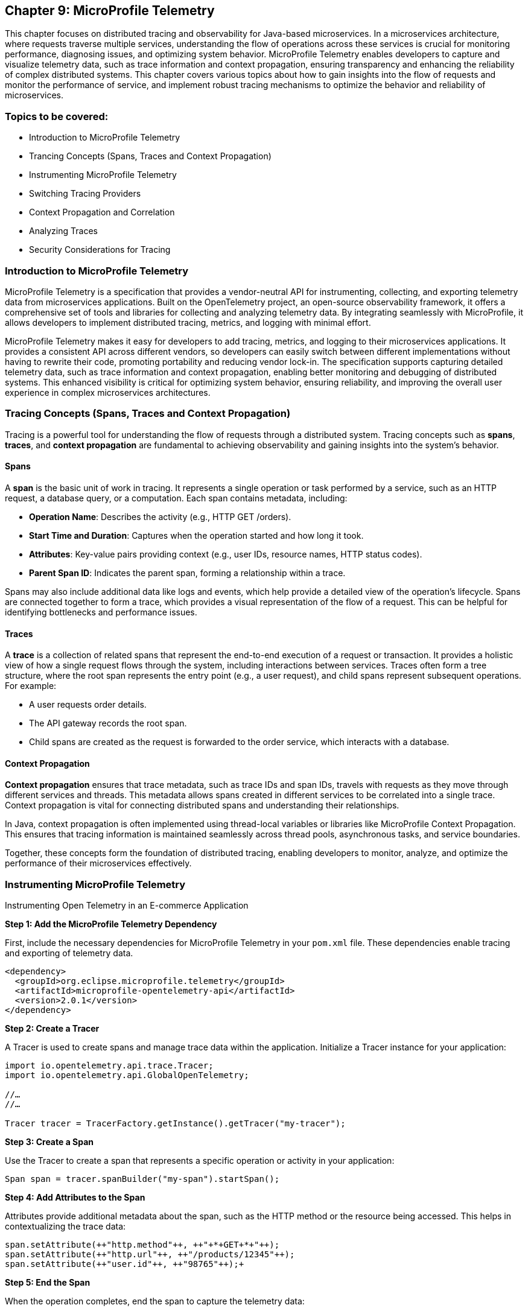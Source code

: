 == Chapter 9: MicroProfile Telemetry

This chapter focuses on distributed tracing and observability for Java-based microservices.  In a microservices architecture, where requests traverse multiple services, understanding the flow of operations across these services is crucial for monitoring performance, diagnosing issues, and optimizing system behavior. MicroProfile Telemetry enables developers to capture and visualize telemetry data, such as trace information and context propagation, ensuring transparency and enhancing the reliability of complex distributed systems. This chapter covers various topics about how to gain insights into the flow of requests and monitor the performance of service, and implement robust tracing mechanisms to optimize the behavior and reliability of microservices.

=== Topics to be covered:

* Introduction to MicroProfile Telemetry
* Trancing Concepts (Spans, Traces and Context Propagation)
* Instrumenting MicroProfile Telemetry
* Switching Tracing Providers
* Context Propagation and Correlation
* Analyzing Traces
* Security Considerations for Tracing

=== Introduction to MicroProfile Telemetry

MicroProfile Telemetry is a specification that provides a vendor-neutral API for instrumenting, collecting, and exporting telemetry data from microservices applications. Built on the OpenTelemetry project, an open-source observability framework, it offers a comprehensive set of tools and libraries for collecting and analyzing telemetry data. By integrating seamlessly with MicroProfile, it allows developers to implement distributed tracing, metrics, and logging with minimal effort.

MicroProfile Telemetry makes it easy for developers to add tracing, metrics, and logging to their microservices applications. It provides a consistent API across different vendors, so developers can easily switch between different implementations without having to rewrite their code, promoting portability and reducing vendor lock-in. The specification supports capturing detailed telemetry data, such as trace information and context propagation, enabling better monitoring and debugging of distributed systems. This enhanced visibility is critical for optimizing system behavior, ensuring reliability, and improving the overall user experience in complex microservices architectures.

=== Tracing Concepts (Spans, Traces and Context Propagation)

Tracing is a powerful tool for understanding the flow of requests through a distributed system. Tracing concepts such as *spans*, *traces*, and *context propagation* are fundamental to achieving observability and gaining insights into the system's behavior.

==== Spans

A *span* is the basic unit of work in tracing. It represents a single operation or task performed by a service, such as an HTTP request, a database query, or a computation. Each span contains metadata, including:

* *Operation Name*: Describes the activity (e.g., +HTTP GET /orders+).
* *Start Time and Duration*: Captures when the operation started and how long it took.
* *Attributes*: Key-value pairs providing context (e.g., user IDs, resource names, HTTP status codes).
* *Parent Span ID*: Indicates the parent span, forming a relationship within a trace.

Spans may also include additional data like logs and events, which help provide a detailed view of the operation's lifecycle. Spans are connected together to form a trace, which provides a visual representation of the flow of a request. This can be helpful for identifying bottlenecks and performance issues.

==== Traces

A *trace* is a collection of related spans that represent the end-to-end execution of a request or transaction. It provides a holistic view of how a single request flows through the system, including interactions between services. Traces often form a tree structure, where the root span represents the entry point (e.g., a user request), and child spans represent subsequent operations. +
For example:

* A user requests order details.
* The API gateway records the root span.
* Child spans are created as the request is forwarded to the order service, which interacts with a database.

==== Context Propagation

*Context propagation* ensures that trace metadata, such as trace IDs and span IDs, travels with requests as they move through different services and threads. This metadata allows spans created in different services to be correlated into a single trace. Context propagation is vital for connecting distributed spans and understanding their relationships. +

In Java, context propagation is often implemented using thread-local variables or libraries like MicroProfile Context Propagation. This ensures that tracing information is maintained seamlessly across thread pools, asynchronous tasks, and service boundaries.

Together, these concepts form the foundation of distributed tracing, enabling developers to monitor, analyze, and optimize the performance of their microservices effectively.

=== Instrumenting MicroProfile Telemetry

Instrumenting Open Telemetry in an E-commerce Application

*Step 1: Add the MicroProfile Telemetry Dependency*

First, include the necessary dependencies for MicroProfile Telemetry in your `pom.xml` file. These dependencies enable tracing and exporting of telemetry data.

[source, xml]
----
<dependency>
  <groupId>org.eclipse.microprofile.telemetry</groupId>
  <artifactId>microprofile-opentelemetry-api</artifactId>
  <version>2.0.1</version>
</dependency>
----

*Step 2: Create a Tracer*

A Tracer is used to create spans and manage trace data within the application. Initialize a Tracer instance for your application:

[source, java]
----
import io.opentelemetry.api.trace.Tracer; 
import io.opentelemetry.api.GlobalOpenTelemetry;

//…
//…

Tracer tracer = TracerFactory.getInstance().getTracer("my-tracer");
----

*Step 3: Create a Span*

Use the Tracer to create a span that represents a specific operation or activity in your application:

[source, java]
----
Span span = tracer.spanBuilder("my-span").startSpan();
----

*Step 4: Add Attributes to the Span*

Attributes provide additional metadata about the span, such as the HTTP method or the resource being accessed. This helps in contextualizing the trace data:

[source, java]
----
span.setAttribute(++"http.method"++, ++"+*+GET+*+"++);
span.setAttribute(++"http.url"++, ++"/products/12345"++);
span.setAttribute(++"user.id"++, ++"98765"++);+
----

*Step 5: End the Span*

When the operation completes, end the span to capture the telemetry data:

[source, java]
----
span.end();
----

*Step 6: Export the Traces*

To export traces to a backend like Jaeger, include the exporter dependency and configure the properties: +

Add the Jaeger Exporter Dependency:

[source, xml]
----
<dependency>
    <groupId>io.opentelemetry</groupId>
    <artifactId>opentelemetry-exporter-jaeger</artifactId>
    <version>1.34.1</version>
</dependency>
----

*Step 7: Configuration *

Configure the exporter in `application.properties`:

[source, properties]
----
otel.traces.exporter=jaeger
otel.exporter.jaeger.endpoint=http://localhost:14268/api/traces
----

*Step 8: Verify the Traces*

After implementing tracing, verify that the traces are being collected and exported:

. Start the Jaeger server (or your chosen backend).
. Open the Jaeger UI at http://localhost:16686[http://localhost:16686].
. Search for traces associated with your application and confirm that the telemetry data is visible.

=== Switching to Tracing Providers

MicroProfile Telemetry supports multiple tracing providers, for exporting and analyzing traces. The default tracing provider is Jaeger, but developers can also use other providers such as Zipkin or OpenCensus.

To switch to another tracing provider, replace the Jaeger dependency with the appropriate exporter dependency, such as *Zipkin*, and update the configuration properties accordingly.

=== Context Propagation and Correlation

*Context propagation* refers to the mechanism of carrying trace-related metadata, such as *trace IDs* and *span IDs*, across service and thread boundaries. This ensures that all spans created during a request can be linked together to form a complete trace.

*How it works* 

. *Trace Context*: Metadata that includes the +traceId+, +spanId+, and sampling information.
. *Propagation Mechanisms*: Trace context is typically carried in HTTP headers (e.g., +traceparent+) or message properties in message queues.
. *MicroProfile Integration*: MicroProfile Context Propagation seamlessly integrates with OpenTelemetry to ensure that the trace context is maintained across service calls.

*Example: Propagating Context Across HTTP Requests*

When making an HTTP request, the trace context is propagated using headers:

[source, java]
----
import jakarta.ws.rs.client.Client;
import jakarta.ws.rs.client.ClientBuilder;

Client client = ClientBuilder.newClient();
client.target("http://inventory-service/api/check")
      .request()
      .header("traceparent", "00-4bf92f3577b34da6a3ce929d0e0e4736-00f067aa0ba902b7-01")
      .get();
----

In this example, the +traceparent+ header ensures that the trace context is passed to the downstream +inventory-service+.

==== Correlation

*Correlation* is the process of associating related spans and traces across multiple services and threads to form a cohesive view of a transaction. Correlation enables developers to:

* Identify the source of bottlenecks or errors in distributed systems.
* Understand the dependencies and interactions between services.

==== Trace and Span IDs

* *Trace ID*: A unique identifier shared across all spans in a single trace.
* *Span ID*: A unique identifier for a single span. It is linked to a parent span, forming a hierarchy.

*Example: Correlating Logs with Traces*

By including trace and span IDs in logs, you can correlate logs with traces to gain deeper insights:

[source, java]
----
import org.slf4j.MDC;

MDC.put("traceId", "4bf92f3577b34da6a3ce929d0e0e4736");
MDC.put("spanId", "00f067aa0ba902b7");

log.info("Fetching product details for productId=12345");
----

When viewing logs, the +traceId+ and +spanId+ allow you to link specific log entries to the corresponding spans in your tracing system.

==== Context Propagation in Asynchronous Flows

In asynchronous programming, maintaining context across threads is challenging. MicroProfile Context Propagation helps by enabling trace context to be passed seamlessly across asynchronous tasks.

*Context Propagation in Async Tasks*

[source, java]
----
import org.eclipse.microprofile.context.ThreadContext;
import java.util.concurrent.CompletableFuture;

ThreadContext threadContext = ThreadContext.builder().build();

CompletableFuture.runAsync(threadContext.contextualRunnable(() -> {
    Span span = tracer.spanBuilder("async-task").startSpan();
    try {
        // Perform async operations
    } finally {
        span.end();
    }
}));
----

This ensures that the trace context is preserved, allowing the spans created in the asynchronous task to be linked correctly to the trace.

==== Best Practices for Context Propagation and Correlation

. *Propagate Context Consistently: *Use standard headers like traceparent for HTTP and custom headers for other protocols.
. *Log Trace Identifiers: *Include trace and span IDs in logs to correlate logs and traces effectively.
. *Use Context Propagation Libraries:* Leverage tools like MicroProfile Context Propagation to simplify the management of context in asynchronous flows.
. *Secure Context Data: *Ensure that trace metadata does not include sensitive information and is transmitted securely.

By leveraging context propagation and correlation, developers can gain a unified view of distributed transactions, enabling effective debugging and optimization of microservices.

=== Analyzing Traces

Once trace data is collected and exported to a backend system, analyzing these traces becomes a crucial step in understanding the behavior of your distributed microservices architecture. By examining traces, you can gain insights into system performance, identify bottlenecks, and detect failures or anomalies.

==== Steps to Analyze Traces

===== 1. Visualizing Traces

Tracing backends like *Jaeger*, *Zipkin*, or *OpenTelemetry Collector* provide visual interfaces to explore and analyze traces. These tools display traces as timelines or dependency graphs, making it easier to:

* Understand the sequence of operations.
* Identify the services and components involved in a request.
* Observe how requests propagate through the system.

*Example in Jaeger:*

* Open the Jaeger UI at +http://localhost:16686+.
* Search for traces using parameters like operation name, time range, or service.
* View a detailed breakdown of each span within the trace, including timing and attributes.

===== 2. Identifying Bottlenecks

Traces highlight spans with long durations or repeated retries, which often point to bottlenecks or inefficiencies. Pay close attention to:

* *Critical Path*: The longest path in a trace that determines the total response time.
* *Service Dependencies*: Examine how upstream and downstream services interact to find slow components.
* *Retries and Failures*: Repeated spans or high failure rates indicate problematic dependencies or transient errors.

===== 3. Diagnosing Failures

Traces provide valuable information for diagnosing failures, including:

* *Error Codes*: Look for spans with error attributes, such as `http.status_code=500`.
* *Exception Details*: Many tracing systems capture stack traces or error messages in spans.
* *Service Impact*: Identify which upstream and downstream services are affected by the failure.

===== 4. Understanding Service Dependencies

Dependency graphs generated from traces show the interactions between services. These graphs help:

* Visualize which services depend on each other.
* Detects circular dependencies or excessive coupling.
* Plan optimizations by focusing on critical services.

===== 5. Correlating Traces with Logs and Metrics

Traces, when combined with logs and metrics, provide a comprehensive picture of the system:

* *Logs*: Use trace IDs and span IDs in logs to correlate application logs with specific spans.
* *Metrics*: Correlate trace performance data with system metrics like CPU usage, memory consumption, or request rates.
Example: If a span indicates high latency, check corresponding logs and metrics to identify the underlying cause, such as a resource constraint or network delay.

==== Tools for Trace Analysis

===== Jaeger

* Provides detailed timelines for traces.
* Offers a dependency graph visualization.
* Supports searching and filtering based on trace attributes.

=====  Zipkin

* Focuses on simplicity and quick trace searches.
* Integrates with multiple programming languages and tracing libraries.

===== OpenTelemetry Collector

* Centralizes trace collection and routing to different backends.
* Supports advanced features like sampling and transformation.

==== Best Practices for Analyzing Traces

. *Establish Baselines*: Use traces to establish performance baselines for services.
. *Monitor Critical Paths*: Focus on traces that traverse critical services or user-facing operations.
. *Use Sampling Strategically*: Balance trace volume and storage costs by sampling traces intelligently.
. *Automate Alerts*: Set up alerts for abnormal patterns in traces, such as increased latency or failure rates.
. *Collaborate Across Teams*: Share trace insights with development, operations, and QA teams to improve system reliability.

By analyzing traces effectively, you can identify opportunities to optimize your microservices, ensure smoother operations, and enhance the overall user experience. Tracing tools provide a powerful way to visualize and understand the intricate dynamics of distributed systems. +
When analyzing traces, developers should look for the following:

* *Long spans:* Spans that take a long time to complete may indicate a performance issue.
* *Missing spans:* Missing spans can make it difficult to understand the flow of a request.
* *Errors:* Errors can indicate problems with a service or a request.
* *High latency:* High latency can indicate a problem with the network or a service.

By analyzing traces, developers can identify and troubleshoot problems with their microservices applications. This can help developers improve the performance and reliability of their applications.

Here are some tips for analyzing traces:

* *Use a trace viewer:* A trace viewer is a tool that can help you visualize and analyze traces.
* *Look for patterns:* Look for patterns in the traces that may indicate a problem.
* *Correlate traces with metrics:* Correlate traces with metrics to get a better understanding of the performance of your application.
* *Use sampling:* Use sampling to reduce the number of traces that are collected. This can improve the performance of your tracing system.

By following these tips, developers can effectively analyze traces to improve the performance and reliability of their microservices applications.

==== Security Considerations for Tracing

When implementing tracing in your applications, it is crucial to be mindful of security implications. Tracing involves collecting and storing data about application behavior, which can potentially expose sensitive information if not handled properly.

* *Data Sensitivity:* Be cautious about the data included in traces. Avoid logging sensitive information such as passwords, API keys, or personally identifiable information (PII).
* *Access Control:* Implement strict access controls to limit who can view and manage trace data.
* *Encryption:* Consider encrypting trace data at rest and in transit to protect it from unauthorized access.
* *Storage:* Carefully manage the storage of trace data. Avoid storing traces indefinitely and implement data retention policies.
* *Third-Party Services:* If using third-party tracing services, ensure they have robust security measures in place to protect your data.

===== 1. Avoid Capturing Sensitive Data

Traces often include attributes and metadata that can contain sensitive information. Avoid storing or transmitting sensitive details, such as:

* Personally Identifiable Information (PII) (e.g., names, addresses, social security numbers).
* Payment information (e.g., credit card numbers).
* Authentication credentials (e.g., passwords, API keys, tokens).

*Best Practice:*

Sanitize attributes before adding them to spans:

[source, java]
----
span.setAttribute("user.id", "anonymized-user-id");
span.setAttribute("credit.card.last4", "****1234");
----

===== 2. Encrypt Trace Data

To prevent unauthorized access during transmission, ensure that telemetry data is encrypted. Use secure protocols such as HTTPS or TLS for exporting trace data to a backend.
 
 *Example:*

* Configure the tracing provider to use encrypted connections:

[source, properties]
----
otel.exporter.jaeger.endpoint=https://secure-jaeger-collector.example.com
otel.exporter.otlp.endpoint=https://secure-collector.example.com
----

===== 3. Limit Trace Retention

Trace data can grow rapidly in distributed systems. Retaining it indefinitely increases the risk of exposing sensitive information. Implement retention policies to:

* Retain traces only for the necessary duration for debugging or performance analysis.
* Periodically purge older traces from storage.

===== 4. Access Control and Auditing

Restrict access to trace data to authorized personnel only. Ensure that your tracing backend implements robust authentication and authorization mechanisms.

*Best Practice:*

* Use role-based access control (RBAC) to define permissions for viewing and managing traces.
* Audit access to trace data regularly to identify potential misuse or breaches.

===== 5. Sampling Strategies to Minimize Exposure

Sampling reduces the volume of traces collected and limits the exposure of sensitive data by capturing only a subset of requests. Common strategies include:

* Random Sampling: Captures a fixed percentage of traces.
* Rate-Limiting Sampling: Limits the number of traces per second.
* Key-Based Sampling: Samples traces based on specific attributes (e.g., user ID).

*Example:*

Configure sampling to capture traces for debugging specific operations:

[source, properties]
----
otel.traces.sampler=traceidratio
otel.traces.sampler.traceidratio=0.1
----

===== 6. Compliance with Regulations

Ensure that your tracing practices comply with data protection and privacy regulations such as GDPR, CCPA, or HIPAA. Key considerations include:

* Anonymizing sensitive data before tracing.
* Informing users about telemetry collection in your privacy policy.
* Providing mechanisms to opt out of tracing where required.

===== 7. Isolate Tracing Infrastructure

The tracing infrastructure, such as Jaeger or OpenTelemetry Collector, should be isolated from the public internet and accessible only within secure networks. 

*Best Practice:*

* Deploy tracing backends in private subnets or behind firewalls.
* Use VPNs or dedicated connections for remote access to tracing dashboards.

===== 8. Monitor and Alert on Trace Anomalies

Tracing can help detect potential security incidents. Monitor traces for unusual patterns, such as:

* Unexpected spikes in requests.
* Requests from unknown or unauthorized sources.
* Abnormal response times indicating possible exploits.
Set up alerts for these anomalies to investigate and mitigate potential issues. +
By following these security considerations, you can leverage the benefits of distributed tracing without compromising the security of your system or the privacy of your users. Careful handling of trace data, coupled with robust encryption, access controls, and compliance practices, ensures that tracing remains a valuable yet secure component of your observability strategy.

=== Conclusion

MicroProfile Telemetry provides a robust foundation for observability in Java-based microservices, enabling developers to implement distributed tracing seamlessly. By leveraging this specification, you can gain deep insights into the flow of requests, identify bottlenecks, and enhance the reliability and performance of your applications. The integration of standardized tracing concepts like spans, traces, and context propagation ensures that developers can maintain a cohesive understanding of their system's behavior across service boundaries.

Through instrumentation, context propagation, and effective trace analysis, MicroProfile Telemetry simplifies the complexities of monitoring and debugging distributed systems. It empowers teams to proactively address issues, optimize performance, and improve the user experience. Moreover, by adhering to security best practices, developers can ensure that telemetry data is protected, compliant with regulations, and free of sensitive information.

In this chapter, we explored the critical security considerations surrounding tracing within the MicroProfile Telemetry framework. We emphasized the importance of safeguarding sensitive data by avoiding the inclusion of Personally Identifiable Information (PII) in trace spans. Additionally, we discussed the potential security risks associated with tracing in production environments and the significance of carefully managing sampling rates and data retention policies. By adhering to these security best practices, developers can harness the power of tracing for observability while ensuring the confidentiality and integrity of their applications.

As microservices architectures continue to evolve, the ability to observe and trace system interactions will remain a critical factor in maintaining resilient and efficient applications. MicroProfile Telemetry stands as a valuable tool in achieving these goals, providing developers with the observability they need to deliver reliable, high-performance microservices in modern cloud-native environments.
